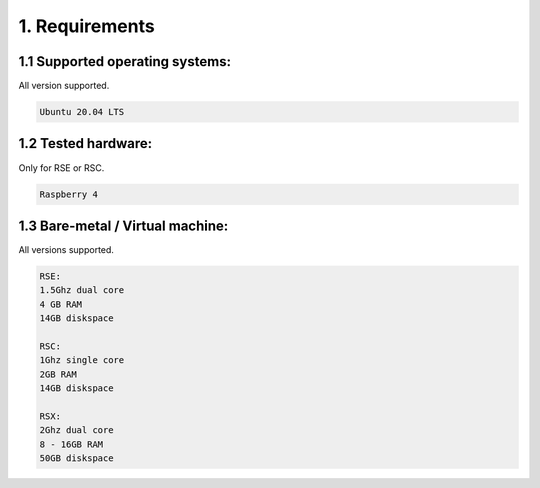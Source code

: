 1. Requirements
===============

.. _requirements:

1.1 Supported operating systems:
--------------------------------

All version supported.

.. code-block:: console

   Ubuntu 20.04 LTS

1.2 Tested hardware:
--------------------

Only for RSE or RSC.

.. code-block:: console

   Raspberry 4

1.3 Bare-metal / Virtual machine:
---------------------------------

All versions supported.

.. code-block:: console

   RSE:
   1.5Ghz dual core
   4 GB RAM
   14GB diskspace
   
   RSC:
   1Ghz single core
   2GB RAM
   14GB diskspace
   
   RSX:
   2Ghz dual core
   8 - 16GB RAM
   50GB diskspace